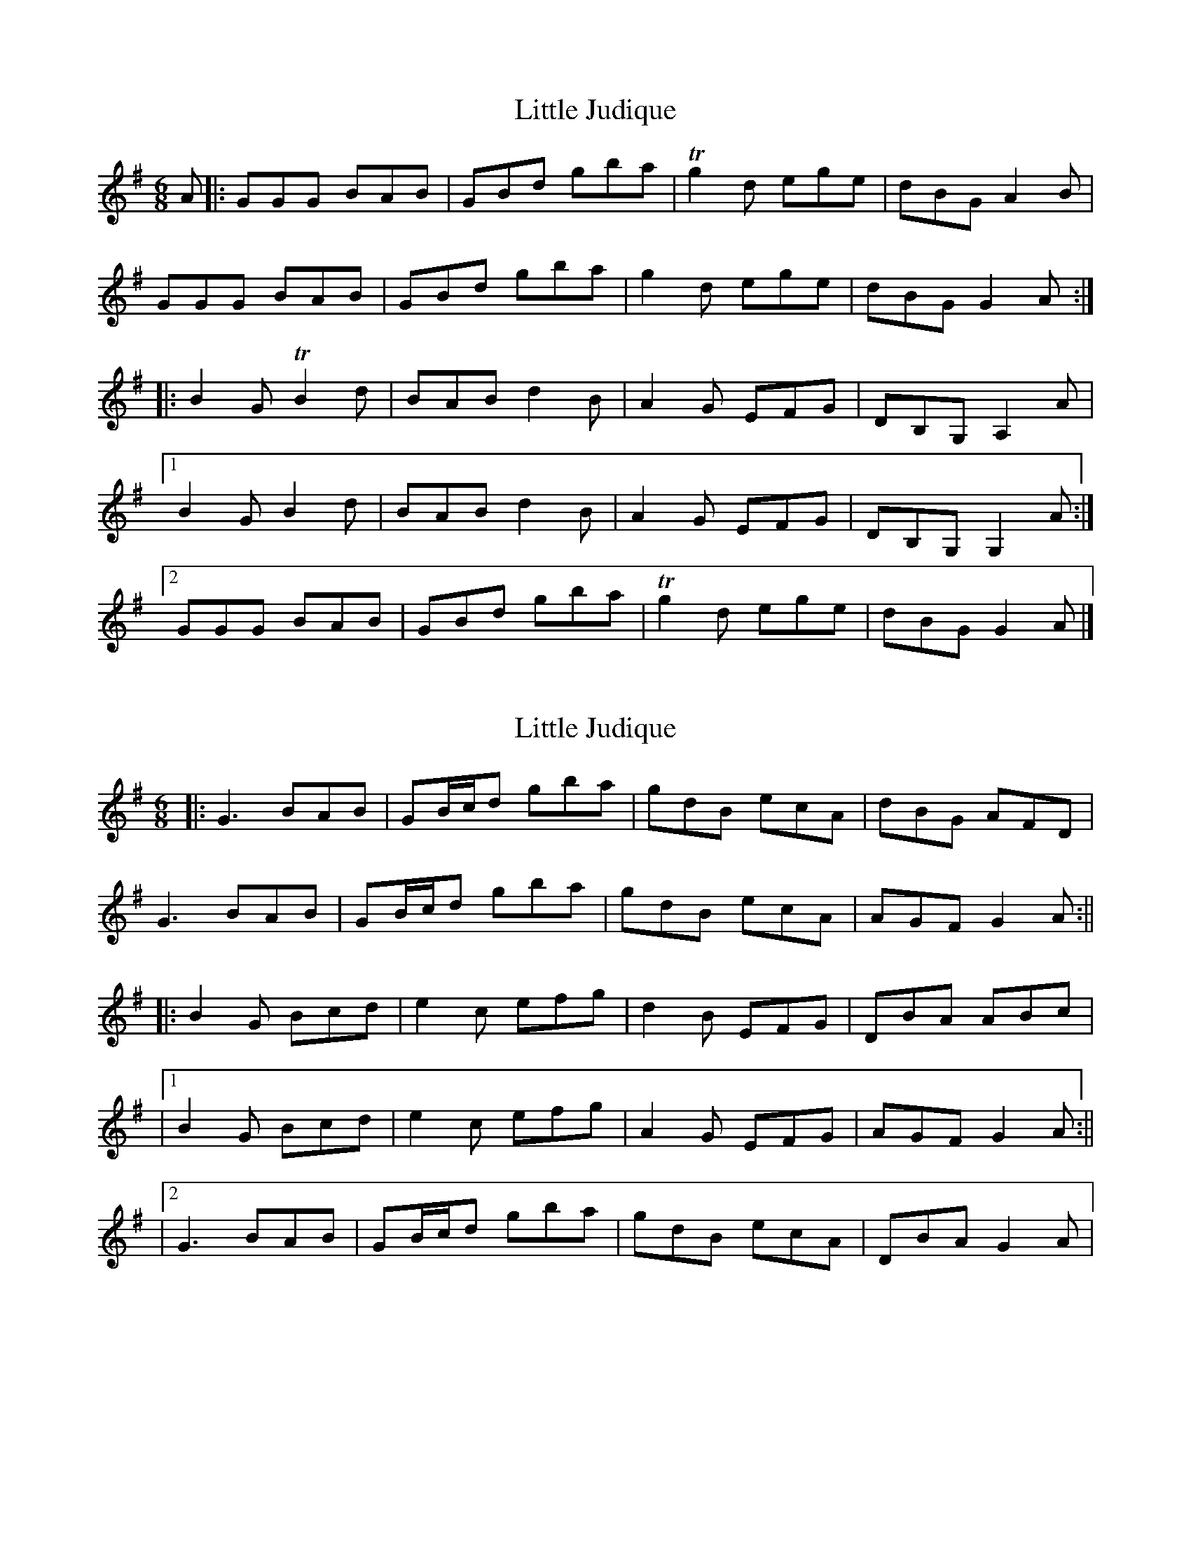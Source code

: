 X: 1
T: Little Judique
Z: Joe MacMaster
S: https://thesession.org/tunes/14991#setting27705
R: jig
M: 6/8
L: 1/8
K: Gmaj
A|:GGG BAB|GBd gba | Tg2d ege|dBG A2B|
GGG BAB|GBd gba | g2d ege|dBG G2A:|
|:B2GTB2d|BAB d2 B|A2G EFG|DB,G,A,2A|1
B2GB2d|BAB d2 B|A2G EFG|DB,G,G,2A:|2
GGG BAB|GBd gba | Tg2d ege|dBG G2A|]
X: 2
T: Little Judique
Z: JACKB
S: https://thesession.org/tunes/14991#setting27708
R: jig
M: 6/8
L: 1/8
K: Gmaj
|:G3 BAB|GB/c/d gba | gdB ecA|dBG AFD|
G3 BAB|GB/c/d gba | gdB ecA|AGF G2A:||
|:B2G Bcd|e2c efg|d2B EFG|DBA ABc|
|1B2G Bcd|e2c efg|A2G EFG|AGF G2A:||
|2G3 BAB|GB/c/d gba | gdB ecA|DBA G2A|
